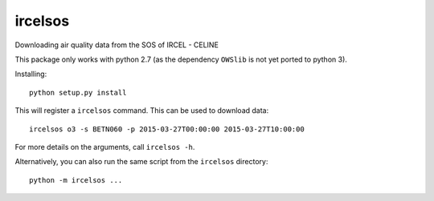ircelsos
========

Downloading air quality data from the SOS of IRCEL - CELINE

This package only works with python 2.7 (as the dependency ``OWSlib`` is not
yet ported to python 3).

Installing::

    python setup.py install

This will register a ``ircelsos`` command. This can be used to download data::

    ircelsos o3 -s BETN060 -p 2015-03-27T00:00:00 2015-03-27T10:00:00

For more details on the arguments, call ``ircelsos -h``.

Alternatively, you can also run the same script from the ``ircelsos``
directory::

    python -m ircelsos ...
